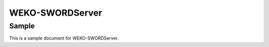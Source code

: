 ..
    Copyright (C) 2022 National Institute of Informatics.

    WEKO-SWORDServer is free software; you can redistribute it and/or modify it
    under the terms of the MIT License; see LICENSE file for more details.

================
WEKO-SWORDServer
================

Sample
======

This is a sample document for WEKO-SWORDServer.
